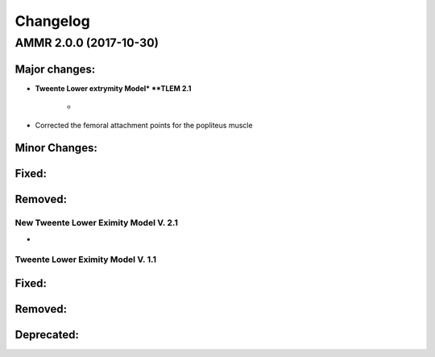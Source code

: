 
#########
Changelog
#########


AMMR 2.0.0 (2017-10-30)
=============================

Major changes:
---------------------------

* **Tweente Lower extrymity Model* **TLEM 2.1**
   
   * 
  

* Corrected the femoral attachment points for the popliteus muscle



Minor Changes: 
------------------------




Fixed:
------------------------




Removed:
-----------------------






New Tweente Lower Eximity Model V. 2.1
^^^^^^^^^^^^^^^^^^^^^^^^^^^^^^^^^^^^^^^

* 



Tweente Lower Eximity Model V. 1.1
^^^^^^^^^^^^^^^^^^^^^^^^^^^^^^^^^^^^^






Fixed:
--------------------------------





Removed:
-------------------------


Deprecated:
------------------------


